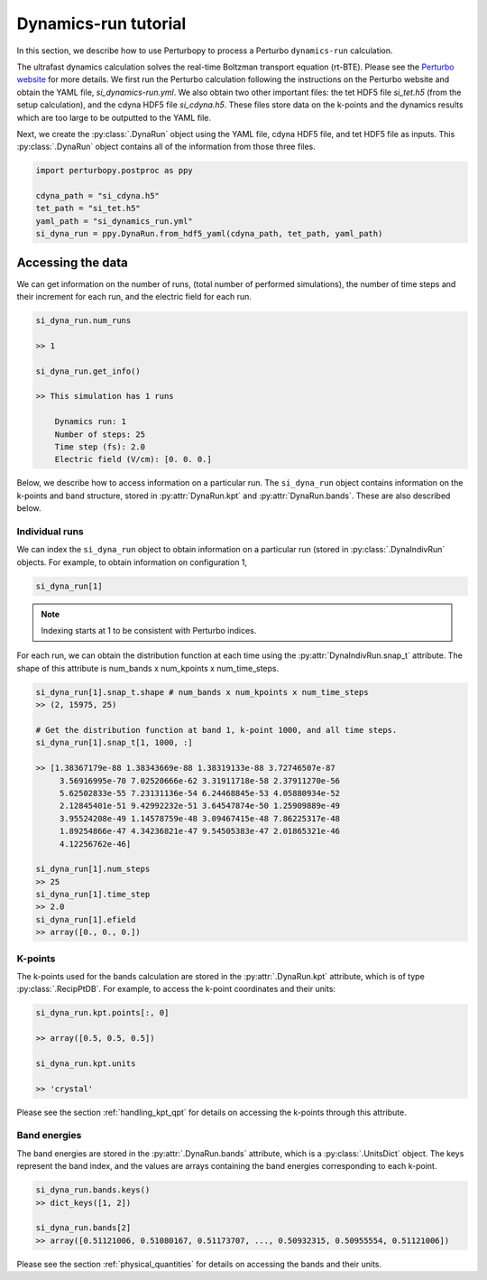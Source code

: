 Dynamics-run tutorial
=====================

In this section, we describe how to use Perturbopy to process a Perturbo ``dynamics-run`` calculation.

The ultrafast dynamics calculation solves the real-time Boltzman transport equation (rt-BTE). Please see the `Perturbo website <https://perturbo-code.github.io/mmydoc_dynamics.html>`_ for more details. We first run the Perturbo calculation following the instructions on the Perturbo website and obtain the YAML file, *si_dynamics-run.yml*. We also obtain two other important files: the tet HDF5 file *si_tet.h5* (from the setup calculation), and the cdyna HDF5 file *si_cdyna.h5*. These files store data on the k-points and the dynamics results which are too large to be outputted to the YAML file.

Next, we create the :py:class:`.DynaRun` object using the YAML file, cdyna HDF5 file, and tet HDF5 file as inputs. This :py:class:`.DynaRun` object contains all of the information from those three files.

.. code-block :: python

    import perturbopy.postproc as ppy

    cdyna_path = "si_cdyna.h5"
    tet_path = "si_tet.h5"
    yaml_path = "si_dynamics_run.yml"
    si_dyna_run = ppy.DynaRun.from_hdf5_yaml(cdyna_path, tet_path, yaml_path)


Accessing the data
~~~~~~~~~~~~~~~~~~

We can get information on the number of runs, (total number of performed simulations), the number of time steps and their increment for each run, and the electric field for each run.

.. code-block :: python
    
    si_dyna_run.num_runs

    >> 1

    si_dyna_run.get_info()

    >> This simulation has 1 runs
        
        Dynamics run: 1
        Number of steps: 25
        Time step (fs): 2.0
        Electric field (V/cm): [0. 0. 0.]

Below, we describe how to access information on a particular run. The ``si_dyna_run`` object contains information on the k-points and band structure, stored in :py:attr:`DynaRun.kpt` and :py:attr:`DynaRun.bands`. These are also described below.


Individual runs
---------------

We can index the ``si_dyna_run`` object to obtain information on a particular run (stored in :py:class:`.DynaIndivRun` objects. For example, to obtain information on configuration 1,

.. code-block :: python

    si_dyna_run[1]

.. note ::
    Indexing starts at 1 to be consistent with Perturbo indices.

For each run, we can obtain the distribution function at each time using the :py:attr:`DynaIndivRun.snap_t` attribute. The shape of this attribute is num_bands x num_kpoints x num_time_steps.

.. code-block :: python

    si_dyna_run[1].snap_t.shape # num_bands x num_kpoints x num_time_steps
    >> (2, 15975, 25)

    # Get the distribution function at band 1, k-point 1000, and all time steps.
    si_dyna_run[1].snap_t[1, 1000, :]

    >> [1.38367179e-88 1.38343669e-88 1.38319133e-88 3.72746507e-87
         3.56916995e-70 7.02520666e-62 3.31911718e-58 2.37911270e-56
         5.62502833e-55 7.23131136e-54 6.24468845e-53 4.05880934e-52
         2.12845401e-51 9.42992232e-51 3.64547874e-50 1.25909889e-49
         3.95524208e-49 1.14578759e-48 3.09467415e-48 7.86225317e-48
         1.89254866e-47 4.34236821e-47 9.54505383e-47 2.01865321e-46
         4.12256762e-46]

    si_dyna_run[1].num_steps
    >> 25
    si_dyna_run[1].time_step
    >> 2.0
    si_dyna_run[1].efield
    >> array([0., 0., 0.])


K-points
--------

The k-points used for the bands calculation are stored in the :py:attr:`.DynaRun.kpt` attribute, which is of type :py:class:`.RecipPtDB`. For example, to access the k-point coordinates and their units:

.. code-block :: python
    
    si_dyna_run.kpt.points[:, 0]

    >> array([0.5, 0.5, 0.5])

    si_dyna_run.kpt.units

    >> 'crystal'

Please see the section :ref:`handling_kpt_qpt` for details on accessing the k-points through this attribute.

Band energies
-------------

The  band energies are stored in the :py:attr:`.DynaRun.bands` attribute, which is a :py:class:`.UnitsDict` object. The keys represent the band index, and the values are arrays containing the band energies corresponding to each k-point. 

.. code-block :: python

    si_dyna_run.bands.keys()
    >> dict_keys([1, 2])

    si_dyna_run.bands[2]
    >> array([0.51121006, 0.51080167, 0.51173707, ..., 0.50932315, 0.50955554, 0.51121006])

Please see the section :ref:`physical_quantities` for details on accessing the bands and their units.
